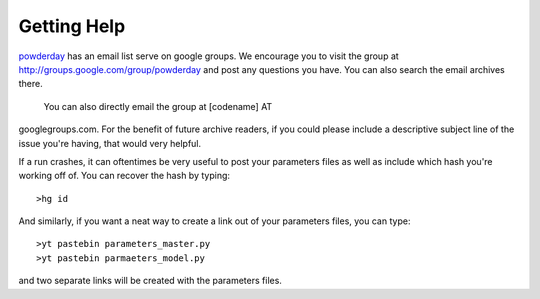 Getting Help
**********


`powderday <https://bitbucket.org/desika/powderday>`_ has an email
list serve on google groups.  We encourage you to visit the group at
`http://groups.google.com/group/powderday
<http://groups.google.com/group/powderday>`_ and post any questions
you have. You can also search the email archives there.  

 You can also directly email the group at [codename] AT
googlegroups.com.  For the benefit of future archive readers, if you
could please include a descriptive subject line of the issue you're
having, that would very helpful.

If a run crashes, it can oftentimes be very useful to post your
parameters files as well as include which hash you're working off of.
You can recover the hash by typing::

  >hg id

And similarly, if you want a neat way to create a link out of your
parameters files, you can type::

  >yt pastebin parameters_master.py
  >yt pastebin parmaeters_model.py

and two separate links will be created with the parameters files.
